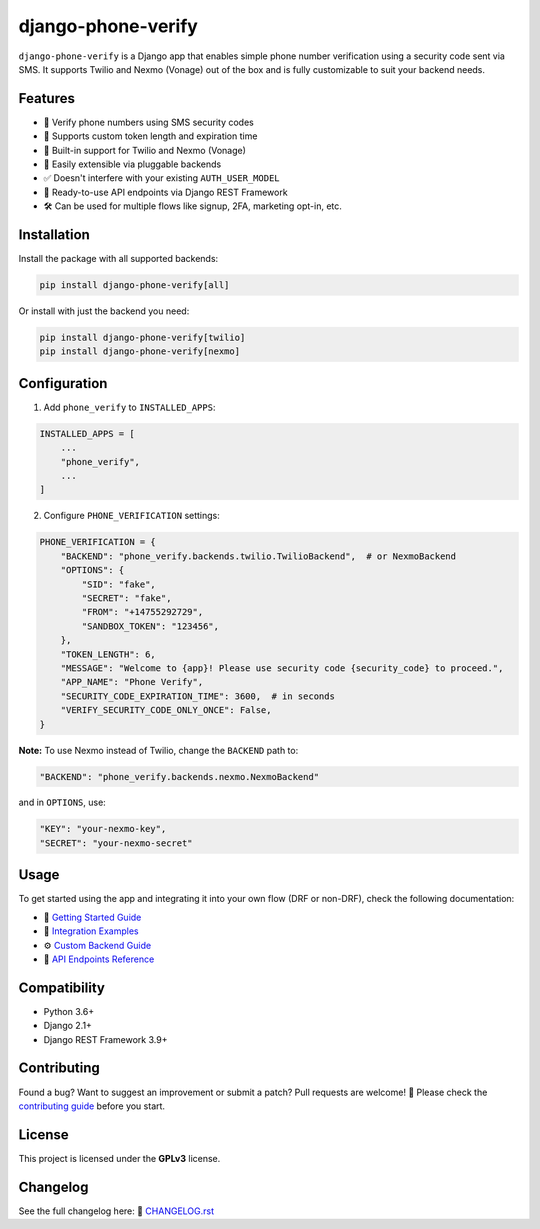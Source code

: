 django-phone-verify
===================

.. image:: https://github.com/CuriousLearner/django-phone-verify/actions/workflows/main.yml/badge.svg?branch=master
    :target: https://github.com/CuriousLearner/django-phone-verify/actions/workflows/main.yml

.. image:: https://coveralls.io/repos/github/CuriousLearner/django-phone-verify/badge.svg?branch=master
    :target: https://coveralls.io/github/CuriousLearner/django-phone-verify?branch=master

.. image:: https://img.shields.io/pypi/l/django-phone-verify
    :target: https://pypi.python.org/pypi/django-phone-verify/
    :alt: License

.. image:: https://static.pepy.tech/badge/django-phone-verify?period=total&units=international_system&left_color=black&right_color=darkgreen&left_text=Downloads
    :target: https://pepy.tech/project/django-phone-verify

.. image:: https://img.shields.io/badge/Made%20with-Python-1f425f.svg
    :target: https://www.python.org/

.. image:: https://img.shields.io/badge/Maintained%3F-yes-green.svg
    :target: https://GitHub.com/CuriousLearner/django-phone-verify/graphs/commit-activity

.. image:: https://badge.fury.io/py/django-phone-verify.svg
    :target: https://pypi.python.org/pypi/django-phone-verify/

.. image:: https://img.shields.io/badge/PRs-welcome-brightgreen.svg?style=flat-square
    :target: http://makeapullrequest.com


``django-phone-verify`` is a Django app that enables simple phone number verification using a security code sent via SMS.
It supports Twilio and Nexmo (Vonage) out of the box and is fully customizable to suit your backend needs.

Features
--------

- 🔐 Verify phone numbers using SMS security codes
- 🔧 Supports custom token length and expiration time
- 🔄 Built-in support for Twilio and Nexmo (Vonage)
- 🧩 Easily extensible via pluggable backends
- ✅ Doesn't interfere with your existing ``AUTH_USER_MODEL``
- 🚀 Ready-to-use API endpoints via Django REST Framework
- 🛠 Can be used for multiple flows like signup, 2FA, marketing opt-in, etc.

Installation
------------

Install the package with all supported backends:

.. code-block:: shell

    pip install django-phone-verify[all]

Or install with just the backend you need:

.. code-block:: shell

    pip install django-phone-verify[twilio]
    pip install django-phone-verify[nexmo]

Configuration
-------------

1. Add ``phone_verify`` to ``INSTALLED_APPS``:

.. code-block:: python

    INSTALLED_APPS = [
        ...
        "phone_verify",
        ...
    ]

2. Configure ``PHONE_VERIFICATION`` settings:

.. code-block:: python

    PHONE_VERIFICATION = {
        "BACKEND": "phone_verify.backends.twilio.TwilioBackend",  # or NexmoBackend
        "OPTIONS": {
            "SID": "fake",
            "SECRET": "fake",
            "FROM": "+14755292729",
            "SANDBOX_TOKEN": "123456",
        },
        "TOKEN_LENGTH": 6,
        "MESSAGE": "Welcome to {app}! Please use security code {security_code} to proceed.",
        "APP_NAME": "Phone Verify",
        "SECURITY_CODE_EXPIRATION_TIME": 3600,  # in seconds
        "VERIFY_SECURITY_CODE_ONLY_ONCE": False,
    }

**Note:** To use Nexmo instead of Twilio, change the ``BACKEND`` path to:

.. code-block:: python

    "BACKEND": "phone_verify.backends.nexmo.NexmoBackend"

and in ``OPTIONS``, use:

.. code-block:: python

    "KEY": "your-nexmo-key",
    "SECRET": "your-nexmo-secret"

Usage
-----

To get started using the app and integrating it into your own flow (DRF or non-DRF), check the following documentation:

- 📘 `Getting Started Guide <docs/getting_started.rst>`_
- 🔌 `Integration Examples <docs/integration.rst>`_
- ⚙️ `Custom Backend Guide <docs/customization.rst>`_
- 📮 `API Endpoints Reference <phone_verify/docs/api_endpoints.rst>`_

Compatibility
-------------

- Python 3.6+
- Django 2.1+
- Django REST Framework 3.9+

Contributing
------------

Found a bug? Want to suggest an improvement or submit a patch?
Pull requests are welcome! 🙌 Please check the `contributing guide <https://github.com/CuriousLearner/django-phone-verify/blob/master/docs/contributing.rst>`_ before you start.

License
-------

This project is licensed under the **GPLv3** license.

Changelog
---------

See the full changelog here:
📄 `CHANGELOG.rst <https://github.com/CuriousLearner/django-phone-verify/blob/master/CHANGELOG.rst>`_
